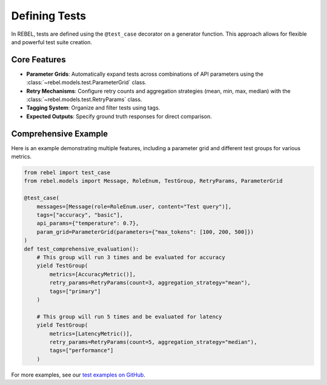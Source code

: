 .. _defining_tests:

##############
Defining Tests
##############

In REBEL, tests are defined using the ``@test_case`` decorator on a generator function. This approach allows for flexible and powerful test suite creation.

Core Features
=============

- **Parameter Grids**: Automatically expand tests across combinations of API parameters using the :class:`~rebel.models.test.ParameterGrid` class.
- **Retry Mechanisms**: Configure retry counts and aggregation strategies (mean, min, max, median) with the :class:`~rebel.models.test.RetryParams` class.
- **Tagging System**: Organize and filter tests using tags.
- **Expected Outputs**: Specify ground truth responses for direct comparison.

Comprehensive Example
=====================

Here is an example demonstrating multiple features, including a parameter grid and different test groups for various metrics.

.. code-block:: python

   from rebel import test_case
   from rebel.models import Message, RoleEnum, TestGroup, RetryParams, ParameterGrid

   @test_case(
       messages=[Message(role=RoleEnum.user, content="Test query")],
       tags=["accuracy", "basic"],
       api_params={"temperature": 0.7},
       param_grid=ParameterGrid(parameters={"max_tokens": [100, 200, 500]})
   )
   def test_comprehensive_evaluation():
       # This group will run 3 times and be evaluated for accuracy
       yield TestGroup(
           metrics=[AccuracyMetric()],
           retry_params=RetryParams(count=3, aggregation_strategy="mean"),
           tags=["primary"]
       )
       
       # This group will run 5 times and be evaluated for latency
       yield TestGroup(
           metrics=[LatencyMetric()],
           retry_params=RetryParams(count=5, aggregation_strategy="median"),
           tags=["performance"]
       )

For more examples, see our `test examples on GitHub <https://github.com/tensorsearchcom/rebel/example/openrouter/openrouter/tests>`_.
